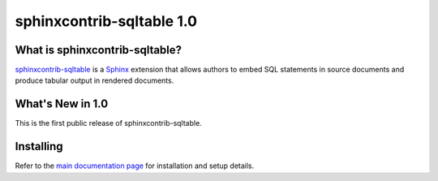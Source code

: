 ============================
 sphinxcontrib-sqltable 1.0
============================

What is sphinxcontrib-sqltable?
===============================

`sphinxcontrib-sqltable`_ is a Sphinx_ extension that allows authors
to embed SQL statements in source documents and produce tabular output
in rendered documents.

What's New in 1.0
==================

This is the first public release of sphinxcontrib-sqltable.

Installing
==========

Refer to the `main documentation page`_ for installation and setup
details.

.. _Sphinx: http://sphinx.pocoo.org/

.. _main documentation page: http://www.doughellmann.com/docs/sphinxcontrib-sqltable/

.. _sphinxcontrib-sqltable: http://www.doughellmann.com/projects/sphinxcontrib-sqltable/
